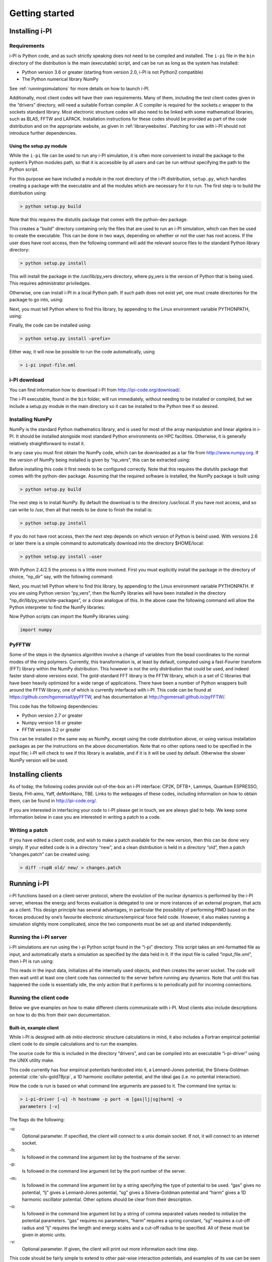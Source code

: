 Getting started
===============

.. _install:

Installing i-PI
---------------

Requirements
~~~~~~~~~~~~

i-PI is Python code, and as such strictly speaking does not need to be
compiled and installed. The ``i-pi`` file in the ``bin`` directory of
the distribution is the main (executable) script, and can be run as long
as the system has installed:

-  Python version 3.6 or greater (starting from version 2.0, i-PI is not Python2
   compatible)

-  The Python numerical library NumPy

See :ref:`runningsimulations` for more details on how to launch i-PI.

Additionally, most client codes will have their own requirements. Many
of them, including the test client codes given in the “drivers”
directory, will need a suitable Fortran compiler. A C compiler is
required for the sockets.c wrapper to the sockets standard library. Most
electronic structure codes will also need to be linked with some
mathematical libraries, such as BLAS, FFTW and LAPACK. Installation
instructions for these codes should be provided as part of the code
distribution and on the appropriate website, as given in
:ref:`librarywebsites`. Patching for use with i-PI should not
introduce further dependencies.

Using the setup.py module
^^^^^^^^^^^^^^^^^^^^^^^^^

While the ``i-pi`` file can be used to run any i-PI simulation, it is
often more convenient to install the package to the system’s Python
modules path, so that it is accessible by all users and can be run
without specifying the path to the Python script.

For this purpose we have included a module in the root directory of the
i-PI distribution, ``setup.py``, which handles creating a package with
the executable and all the modules which are necessary for it to run.
The first step is to build the distribution using:

.. code-block::

   > python setup.py build

Note that this requires the distutils package that comes with the
python-dev package.

This creates a "build" directory containing only the files that are used
to run an i-PI simulation, which can then be used to create the
executable. This can be done in two ways, depending on whether or not
the user has root access. If the user does have root access, then the
following command will add the relevant source files to the standard
Python library directory:

.. code-block::

   > python setup.py install

This will install the package in the /usr/lib/py_vers directory, where
py_vers is the version of Python that is being used. This requires
administrator priviledges.

Otherwise, one can install i-PI in a local Python path. If such path
does not exist yet, one must create directories for the package to go
into, using:

Next, you must tell Python where to find this library, by appending to
the Linux environment variable PYTHONPATH, using:

Finally, the code can be installed using:

.. code-block::

   > python setup.py install –prefix= 

Either way, it will now be possible to run the code automatically, using

.. code-block::

   > i-pi input-file.xml


i-PI download
~~~~~~~~~~~~~

You can find information how to download i-PI from
http://ipi-code.org/download/.

The i-PI executable, found in the ``bin`` folder, will run immediately,
without needing to be installed or compiled, but we include a setup.py
module in the main directory so it can be installed to the Python tree
if so desired.

Installing NumPy
~~~~~~~~~~~~~~~~

NumPy is the standard Python mathematics library, and is used for most
of the array manipulation and linear algebra in i-PI. It should be
installed alongside most standard Python environments on HPC facilities.
Otherwise, it is generally relatively straightforward to install it.

In any case you must first obtain the NumPy code, which can be
downloaded as a tar file from http://www.numpy.org. If the version of
NumPy being installed is given by “np_vers”, this can be extracted
using:

Before installing this code it first needs to be configured correctly.
Note that this requires the distutils package that comes with the
python-dev package. Assuming that the required software is installed,
the NumPy package is built using:

.. code-block::

   > python setup.py build

The next step is to install NumPy. By default the download is to the
directory /usr/local. If you have root access, and so can write to /usr,
then all that needs to be done to finish the install is:

.. code-block::

   > python setup.py install

If you do not have root access, then the next step depends on which
version of Python is beind used. With versions 2.6 or later there is a
simple command to automatically download into the directory $HOME/local:

.. code-block::

   > python setup.py install –user

With Python 2.4/2.5 the process is a little more involved. First you
must explicitly install the package in the directory of choice, “np_dir”
say, with the following command:

Next, you must tell Python where to find this library, by appending to
the Linux environment variable PYTHONPATH. If you are using Python
version “py_vers”, then the NumPy libraries will have been installed in
the directory “np_dir/lib/py_vers/site-packages”, or a close analogue of
this. In the above case the following command will allow the Python
interpreter to find the NumPy libraries:

Now Python scripts can import the NumPy libraries using:

.. code-block::

   import numpy

PyFFTW
~~~~~~

Some of the steps in the dynamics algorithm involve a change of
variables from the bead coordinates to the normal modes of the ring
polymers. Currently, this transformation is, at least by default,
computed using a fast-Fourier transform (FFT) library within the NumPy
distribution. This however is not the only distribution that could be
used, and indeed faster stand-alone versions exist. The gold-standard
FFT library is the FFTW library, which is a set of C libraries that have
been heavily optimized for a wide range of applications. There have been
a number of Python wrappers built around the FFTW library, one of which
is currently interfaced with i-PI. This code can be found at
https://github.com/hgomersall/pyFFTW, and has documentation at
http://hgomersall.github.io/pyFFTW/.

This code has the following dependencies:

-  Python version 2.7 or greater

-  Numpy version 1.6 or greater

-  FFTW version 3.2 or greater

This can be installed in the same way as NumPy, except using the code
distribution above, or using various installation packages as per the
instructions on the above documentation. Note that no other options need
to be specified in the input file; i-PI will check to see if this
library is available, and if it is it will be used by default. Otherwise
the slower NumPy version will be used.

.. _clientinstall:

Installing clients
------------------

As of today, the following codes provide out-of-the-box an i-PI
interface: CP2K, DFTB+, Lammps, Quantum ESPRESSO, Siesta, FHI-aims,
Yaff, deMonNano, TBE. Links to the webpages of these codes, including
information on how to obtain them, can be found in http://ipi-code.org/.

If you are interested in interfacing your code to i-PI please get in
touch, we are always glad to help. We keep some information below in
case you are interested in writing a patch to a code.

Writing a patch
~~~~~~~~~~~~~~~

If you have edited a client code, and wish to make a patch available for
the new version, then this can be done very simply. If your edited code
is in a directory “new”, and a clean distribution is held in a directory
“old”, then a patch “changes.patch” can be created using:

.. code-block::

   > diff -rupN old/ new/ > changes.patch

.. _runningsimulations:

Running i-PI
------------

i-PI functions based on a client-server protocol, where the evolution of
the nuclear dynamics is performed by the i-PI server, whereas the energy
and forces evaluation is delegated to one or more instances of an
external program, that acts as a client. This design principle has
several advantages, in particular the possibility of performing PIMD
based on the forces produced by one’s favourite electronic
structure/empirical force field code. However, it also makes running a
simulation slightly more complicated, since the two components must be
set up and started independently.

Running the i-PI server
~~~~~~~~~~~~~~~~~~~~~~~

i-PI simulations are run using the i-pi Python script found in the
“i-pi” directory. This script takes an xml-formatted file as input, and
automatically starts a simulation as specified by the data held in it.
If the input file is called “input_file.xml”, then i-PI is run using:

This reads in the input data, initializes all the internally used
objects, and then creates the server socket. The code will then wait
until at least one client code has connected to the server before
running any dynamics. Note that until this has happened the code is
essentially idle, the only action that it performs is to periodically
poll for incoming connections.

.. _runningclients:

Running the client code
~~~~~~~~~~~~~~~~~~~~~~~

Below we give examples on how to make different clients communicate with
i-PI. Most clients also include descriptions on how to do this from
their own documentation.

.. _driver.x:

Built-in, example client
^^^^^^^^^^^^^^^^^^^^^^^^

While i-PI is designed with *ab initio* electronic structure
calculations in mind, it also includes a Fortran empirical potential
client code to do simple calculations and to run the examples.

The source code for this is included in the directory “drivers”, and can
be compiled into an executable “i-pi-driver” using the UNIX utility
make.

This code currently has four empirical potentials hardcoded into it, a
Lennard-Jones potential, the Silvera-Goldman potential
:cite:`silv-gold78jcp`, a 1D harmonic oscillator potential,
and the ideal gas (i.e. no potential interaction).

How the code is run is based on what command line arguments are passed
to it. The command line syntax is:

.. code-block::

   > i-pi-driver [-u] -h hostname -p port -m [gas|lj|sg|harm] -o
   parameters [-v]

The flags do the following:

-u:
   Optional parameter. If specified, the client will connect to a unix
   domain socket. If not, it will connect to an internet socket.

-h:
   Is followed in the command line argument list by the hostname of the
   server.

-p:
   Is followed in the command line argument list by the port number of
   the server.

-m:
   Is followed in the command line argument list by a string specifying
   the type of potential to be used. “gas” gives no potential, “lj”
   gives a Lennard-Jones potential, “sg” gives a Silvera-Goldman
   potential and “harm” gives a 1D harmonic oscillator potential. Other
   options should be clear from their description.

-o:
   Is followed in the command line argument list by a string of comma
   separated values needed to initialize the potential parameters. “gas”
   requires no parameters, “harm” requires a spring constant, “sg”
   requires a cut-off radius and “lj” requires the length and energy
   scales and a cut-off radius to be specified. All of these must be
   given in atomic units.

-v:
   Optional parameter. If given, the client will print out more
   information each time step.

This code should be fairly simple to extend to other pair-wise
interaction potentials, and examples of its use can be seen in the
“examples” directory, as explained in :ref:`tests`.

CP2K
^^^^

To use CP2K as the client code using an internet domain socket on the
host address “host_address” and on the port number “port” the following
lines must be added to its input file:

If instead a unix domain socket is required then the following
modification is necessary:

The rest of the input file should be the same as for a standard CP2K
calculation, as explained at `www.cp2k.org/ <www.cp2k.org/>`__.

Quantum-Espresso
^^^^^^^^^^^^^^^^

To use Quantum-Espresso as the client code using an internet domain
socket on the host address “host_address” and on the port number “port”
the following lines must be added to its input file:

If instead a unix domain socket is required then the following
modification is necessary:

The rest of the input file should be the same as for a standard Quantum
Espresso calculation, as explained at
`www.quantum-espresso.org/ <www.quantum-espresso.org/>`__.

LAMMPS
^^^^^^

To use LAMMPS as the client code using an internet domain socket on the
host address “host_address” and on the port number “port” the following
lines must be added to its input file:

If instead a unix domain socket is required then the following
modification is necessary:

The rest of the input file should be the same as for a standard LAMMPS
calculation, as explained at http://lammps.sandia.gov/index.html. Note
that LAMMPS must be compiled with the ``yes-user-misc`` option to
communicate with i-PI. More information from
https://lammps.sandia.gov/doc/fix_ipi.html.

FHI-aims
^^^^^^^^

To use FHI-aims as the client code using an internet domain socket on
the host address “host_address” and on the port number “port” the
following lines must be added to its ``control.in`` file:

If instead a unix domain socket is required then the following
modification is necessary:

One can also communicate different electronic-structure quantities to
i-PI through the ``extra`` string from FHI-aims. In this case the
following lines can be added to the ``control.in`` file:

where option can be, e.g.,
``dipole, hirshfeld, workfunction, friction``.

.. _hpc:

Running on a HPC system
~~~~~~~~~~~~~~~~~~~~~~~

Running i-PI on a high-performance computing (HPC) system can be a bit
more challenging than running it locally using UNIX-domain sockets or
using the *localhost* network interface. The main problem is related to
the fact that different HPC systems adopt a variety of solutions to have
the different nodes communicate with each other and with the login
nodes, and to queue and manage computational jobs.

.. _fig-running:

.. figure:: ../figures/ipi-running.*
   :width: 90.0%

   Different approaches to run i-PI and a number of
   instances of the forces code on a HPC system: a) running i-PI and the
   clients in a single job; b) running i-PI and the clients on the same
   system, but using different jobs, or running i-PI interactively on
   the login node; c) running i-PI on a local workstation, communicating
   with the clients (that can run on one or multiple HPC systems) over
   the internet.

The figure represents schematically three different
approaches to run i-PI on a HPC system:

#. running both i-PI and multiple instances of the client as a single
   job on the HPC system. The job submission script must launch i-PI
   first, as a serial background job, then wait a few seconds for it to
   load and create a socket

   Then, one should launch with mpirun or any system-specific mechanism
   one or more independent instances of the client code. Note that not
   all queing systems allow launching several mpirun instances from a
   single job.

#. running i-PI and the clients on the HPC system, but in separate jobs.
   Since i-PI consumes very little resources, one should ideally launch
   it interactively on a login node

   or alternative on a queue with a very long wall-clock time. Then,
   multiple instances of the client can be run as independent jobs: as
   they start, they will connect to the server which will take care of
   adding them dynamically to the list of active clients, dispatching
   force calculations to them, and removing them from the list when
   their wall-clock time expires. This is perhaps the model that applies
   more easily to different HPC systems; however it requires having
   permission to run on the head node, or having access to a long
   wall-clock time queue that ensures that i-PI is always active.

#. running i-PI on a simple workstation, and performing communication
   over the internet with the clients that run on one or more HPC
   systems. This model exploits in full the distributed-computing model
   that underlies the philosophy of i-PI and is very robust – as the
   server can be always on, and the output of the simulation is
   generated locally. However, this is also the most complicated to set
   up, as the local workstation must accept in-coming connections from
   the internet – which is not always possible when behind a firewall –
   and the compute nodes of the HPC centre must have an outgoing
   connection to the internet, which often requires ssh tunnelling
   through a login node (see section :ref:`distrib` for more
   details).

.. _tests:

Testing the install
-------------------

test the installation with ‘nose‘
~~~~~~~~~~~~~~~~~~~~~~~~~~~~~~~~~

There are several test cases included, that can be run automatically
with ‘i-pi-tests‘ from the root directory.

.. code-block::

   > i-pi-tests

test cases and examples
~~~~~~~~~~~~~~~~~~~~~~~

The `examples/` folder contain a multitude of examples for i-PI, covering
most of the existing functionalities, and including also simple tests that
can be run with different client codes. 

All the input files are contained in the directory “examples”, which is
subdivided into subfolder that cover different classes of simulations, and/or different client codes. 
